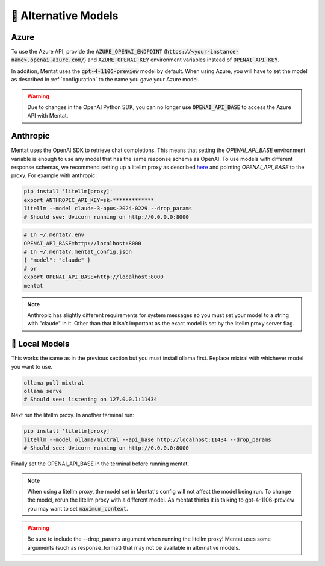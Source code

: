 .. _alternative_models:

🦙 Alternative Models
=====================

Azure
-----

To use the Azure API, provide the :code:`AZURE_OPENAI_ENDPOINT` (:code:`https://<your-instance-name>.openai.azure.com/`) and :code:`AZURE_OPENAI_KEY` environment variables instead of :code:`OPENAI_API_KEY`.

In addition, Mentat uses the :code:`gpt-4-1106-preview` model by default. When using Azure, you will have to set the model as described in :ref:`configuration` to the name you gave your Azure model.

.. warning::
    Due to changes in the OpenAI Python SDK, you can no longer use :code:`OPENAI_API_BASE` to access the Azure API with Mentat.

Anthropic
---------

Mentat uses the OpenAI SDK to retrieve chat completions. This means that setting the `OPENAI_API_BASE` environment variable is enough to use any model that has the same response schema as OpenAI. To use models with different response schemas, we recommend setting up a litellm proxy as described `here <https://docs.litellm.ai/docs/proxy/quick_start>`__ and pointing `OPENAI_API_BASE` to the proxy. For example with anthropic:

.. code-block:: bash

    pip install 'litellm[proxy]'
    export ANTHROPIC_API_KEY=sk-*************
    litellm --model claude-3-opus-2024-0229 --drop_params
    # Should see: Uvicorn running on http://0.0.0.0:8000

.. code-block:: bash

    # In ~/.mentat/.env
    OPENAI_API_BASE=http://localhost:8000
    # In ~/.mentat/.mentat_config.json
    { "model": "claude" }
    # or
    export OPENAI_API_BASE=http://localhost:8000
    mentat

.. note::

   Anthropic has slightly different requirements for system messages so you must set your model to a string with "claude" in it. Other than that it isn't important as the exact model is set by the litellm proxy server flag.

🦙 Local Models
---------------

This works the same as in the previous section but you must install ollama first. Replace mixtral with whichever model you want to use.

.. code-block:: bash

    ollama pull mixtral
    ollama serve
    # Should see: listening on 127.0.0.1:11434

Next run the litellm proxy. In another terminal run:

.. code-block:: bash

    pip install 'litellm[proxy]'
    litellm --model ollama/mixtral --api_base http://localhost:11434 --drop_params
    # Should see: Uvicorn running on http://0.0.0.0:8000

Finally set the OPENAI_API_BASE in the terminal before running mentat.


.. note::

    When using a litellm proxy, the model set in Mentat's config will not affect the model being run. To change the model, rerun the litellm proxy with a different model. As mentat thinks it is talking to gpt-4-1106-preview you may want to set :code:`maximum_context`.

.. warning::

    Be sure to include the --drop_params argument when running the litellm proxy! Mentat uses some arguments (such as response_format) that may not be available in alternative models.

